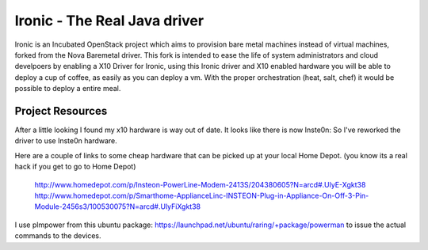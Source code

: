 Ironic - The Real Java driver
======

Ironic is an Incubated OpenStack project which aims to provision
bare metal machines instead of virtual machines, forked from the
Nova Baremetal driver. This fork is intended to ease the life of
system administrators and cloud develpoers by enabling a X10
Driver for Ironic, using this Ironic driver and X10 enabled
hardware you will be able to deploy a cup of coffee, as easily
as you can deploy a vm. With the proper orchestration (heat,
salt, chef) it would be possible to deploy a entire meal.

-----------------
Project Resources
-----------------
After a little looking I found my x10 hardware is way out of date.
It looks like there is now Inste0n: So I've reworked the driver to
use Inste0n hardware.

Here are a couple of links to some cheap hardware that can be picked
up at your local Home Depot. (you know its a real hack if you get to go to Home Depot)

 http://www.homedepot.com/p/Insteon-PowerLine-Modem-2413S/204380605?N=arcd#.UlyE-Xgkt38
 http://www.homedepot.com/p/Smarthome-ApplianceLinc-INSTEON-Plug-in-Appliance-On-Off-3-Pin-Module-2456s3/100530075?N=arcd#.UlyFiXgkt38

I use plmpower from this ubuntu package: https://launchpad.net/ubuntu/raring/+package/powerman
to issue the actual commands to the devices.

